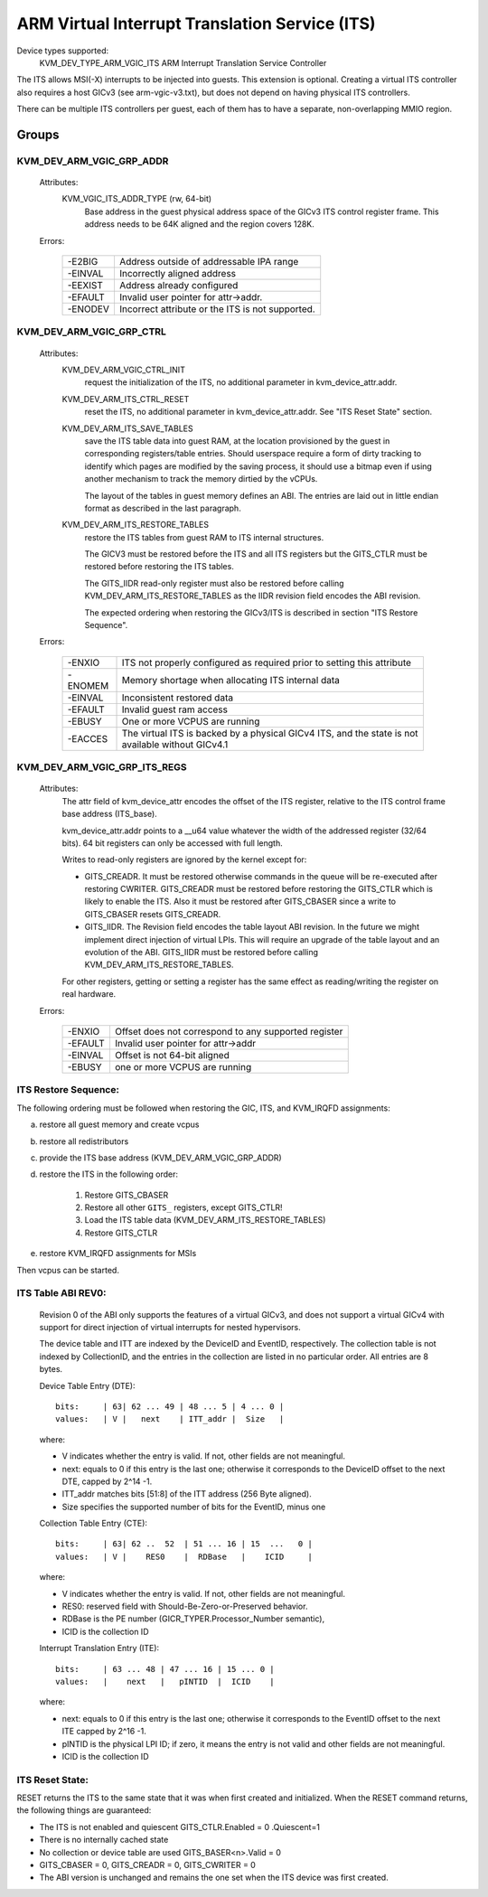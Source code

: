 .. SPDX-License-Identifier: GPL-2.0

===============================================
ARM Virtual Interrupt Translation Service (ITS)
===============================================

Device types supported:
  KVM_DEV_TYPE_ARM_VGIC_ITS    ARM Interrupt Translation Service Controller

The ITS allows MSI(-X) interrupts to be injected into guests. This extension is
optional.  Creating a virtual ITS controller also requires a host GICv3 (see
arm-vgic-v3.txt), but does not depend on having physical ITS controllers.

There can be multiple ITS controllers per guest, each of them has to have
a separate, non-overlapping MMIO region.


Groups
======

KVM_DEV_ARM_VGIC_GRP_ADDR
-------------------------

  Attributes:
    KVM_VGIC_ITS_ADDR_TYPE (rw, 64-bit)
      Base address in the guest physical address space of the GICv3 ITS
      control register frame.
      This address needs to be 64K aligned and the region covers 128K.

  Errors:

    =======  =================================================
    -E2BIG   Address outside of addressable IPA range
    -EINVAL  Incorrectly aligned address
    -EEXIST  Address already configured
    -EFAULT  Invalid user pointer for attr->addr.
    -ENODEV  Incorrect attribute or the ITS is not supported.
    =======  =================================================


KVM_DEV_ARM_VGIC_GRP_CTRL
-------------------------

  Attributes:
    KVM_DEV_ARM_VGIC_CTRL_INIT
      request the initialization of the ITS, no additional parameter in
      kvm_device_attr.addr.

    KVM_DEV_ARM_ITS_CTRL_RESET
      reset the ITS, no additional parameter in kvm_device_attr.addr.
      See "ITS Reset State" section.

    KVM_DEV_ARM_ITS_SAVE_TABLES
      save the ITS table data into guest RAM, at the location provisioned
      by the guest in corresponding registers/table entries. Should userspace
      require a form of dirty tracking to identify which pages are modified
      by the saving process, it should use a bitmap even if using another
      mechanism to track the memory dirtied by the vCPUs.

      The layout of the tables in guest memory defines an ABI. The entries
      are laid out in little endian format as described in the last paragraph.

    KVM_DEV_ARM_ITS_RESTORE_TABLES
      restore the ITS tables from guest RAM to ITS internal structures.

      The GICV3 must be restored before the ITS and all ITS registers but
      the GITS_CTLR must be restored before restoring the ITS tables.

      The GITS_IIDR read-only register must also be restored before
      calling KVM_DEV_ARM_ITS_RESTORE_TABLES as the IIDR revision field
      encodes the ABI revision.

      The expected ordering when restoring the GICv3/ITS is described in section
      "ITS Restore Sequence".

  Errors:

    =======  ==========================================================
     -ENXIO  ITS not properly configured as required prior to setting
             this attribute
    -ENOMEM  Memory shortage when allocating ITS internal data
    -EINVAL  Inconsistent restored data
    -EFAULT  Invalid guest ram access
    -EBUSY   One or more VCPUS are running
    -EACCES  The virtual ITS is backed by a physical GICv4 ITS, and the
	     state is not available without GICv4.1
    =======  ==========================================================

KVM_DEV_ARM_VGIC_GRP_ITS_REGS
-----------------------------

  Attributes:
      The attr field of kvm_device_attr encodes the offset of the
      ITS register, relative to the ITS control frame base address
      (ITS_base).

      kvm_device_attr.addr points to a __u64 value whatever the width
      of the addressed register (32/64 bits). 64 bit registers can only
      be accessed with full length.

      Writes to read-only registers are ignored by the kernel except for:

      - GITS_CREADR. It must be restored otherwise commands in the queue
        will be re-executed after restoring CWRITER. GITS_CREADR must be
        restored before restoring the GITS_CTLR which is likely to enable the
        ITS. Also it must be restored after GITS_CBASER since a write to
        GITS_CBASER resets GITS_CREADR.
      - GITS_IIDR. The Revision field encodes the table layout ABI revision.
        In the future we might implement direct injection of virtual LPIs.
        This will require an upgrade of the table layout and an evolution of
        the ABI. GITS_IIDR must be restored before calling
        KVM_DEV_ARM_ITS_RESTORE_TABLES.

      For other registers, getting or setting a register has the same
      effect as reading/writing the register on real hardware.

  Errors:

    =======  ====================================================
    -ENXIO   Offset does not correspond to any supported register
    -EFAULT  Invalid user pointer for attr->addr
    -EINVAL  Offset is not 64-bit aligned
    -EBUSY   one or more VCPUS are running
    =======  ====================================================

ITS Restore Sequence:
---------------------

The following ordering must be followed when restoring the GIC, ITS, and
KVM_IRQFD assignments:

a) restore all guest memory and create vcpus
b) restore all redistributors
c) provide the ITS base address
   (KVM_DEV_ARM_VGIC_GRP_ADDR)
d) restore the ITS in the following order:

     1. Restore GITS_CBASER
     2. Restore all other ``GITS_`` registers, except GITS_CTLR!
     3. Load the ITS table data (KVM_DEV_ARM_ITS_RESTORE_TABLES)
     4. Restore GITS_CTLR

e) restore KVM_IRQFD assignments for MSIs

Then vcpus can be started.

ITS Table ABI REV0:
-------------------

 Revision 0 of the ABI only supports the features of a virtual GICv3, and does
 not support a virtual GICv4 with support for direct injection of virtual
 interrupts for nested hypervisors.

 The device table and ITT are indexed by the DeviceID and EventID,
 respectively. The collection table is not indexed by CollectionID, and the
 entries in the collection are listed in no particular order.
 All entries are 8 bytes.

 Device Table Entry (DTE)::

   bits:     | 63| 62 ... 49 | 48 ... 5 | 4 ... 0 |
   values:   | V |   next    | ITT_addr |  Size   |

 where:

 - V indicates whether the entry is valid. If not, other fields
   are not meaningful.
 - next: equals to 0 if this entry is the last one; otherwise it
   corresponds to the DeviceID offset to the next DTE, capped by
   2^14 -1.
 - ITT_addr matches bits [51:8] of the ITT address (256 Byte aligned).
 - Size specifies the supported number of bits for the EventID,
   minus one

 Collection Table Entry (CTE)::

   bits:     | 63| 62 ..  52  | 51 ... 16 | 15  ...   0 |
   values:   | V |    RES0    |  RDBase   |    ICID     |

 where:

 - V indicates whether the entry is valid. If not, other fields are
   not meaningful.
 - RES0: reserved field with Should-Be-Zero-or-Preserved behavior.
 - RDBase is the PE number (GICR_TYPER.Processor_Number semantic),
 - ICID is the collection ID

 Interrupt Translation Entry (ITE)::

   bits:     | 63 ... 48 | 47 ... 16 | 15 ... 0 |
   values:   |    next   |   pINTID  |  ICID    |

 where:

 - next: equals to 0 if this entry is the last one; otherwise it corresponds
   to the EventID offset to the next ITE capped by 2^16 -1.
 - pINTID is the physical LPI ID; if zero, it means the entry is not valid
   and other fields are not meaningful.
 - ICID is the collection ID

ITS Reset State:
----------------

RESET returns the ITS to the same state that it was when first created and
initialized. When the RESET command returns, the following things are
guaranteed:

- The ITS is not enabled and quiescent
  GITS_CTLR.Enabled = 0 .Quiescent=1
- There is no internally cached state
- No collection or device table are used
  GITS_BASER<n>.Valid = 0
- GITS_CBASER = 0, GITS_CREADR = 0, GITS_CWRITER = 0
- The ABI version is unchanged and remains the one set when the ITS
  device was first created.
